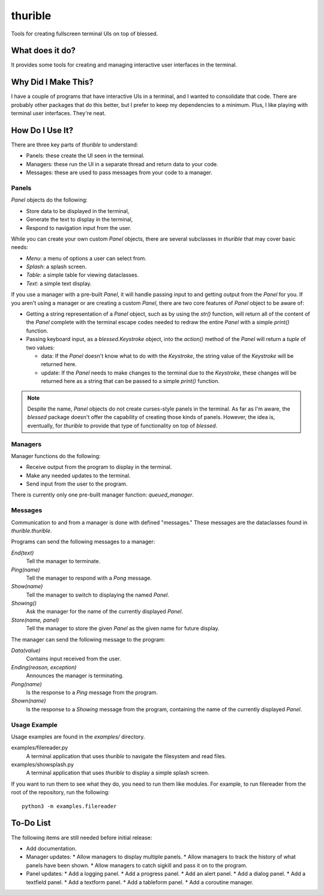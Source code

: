 ###########
thurible
###########

Tools for creating fullscreen terminal UIs on top of blessed.


What does it do?
================
It provides some tools for creating and managing interactive user
interfaces in the terminal.


Why Did I Make This?
====================
I have a couple of programs that have interactive UIs in a terminal,
and I wanted to consolidate that code. There are probably other packages
that do this better, but I prefer to keep my dependencies to a minimum.
Plus, I like playing with terminal user interfaces. They're neat.


How Do I Use It?
================
There are three key parts of `thurible` to understand:

*   Panels: these create the UI seen in the terminal.
*   Managers: these run the UI in a separate thread and return data to
    your code.
*   Messages: these are used to pass messages from your code to a
    manager.


Panels
------
`Panel` objects do the following:

*   Store data to be displayed in the terminal,
*   Generate the text to display in the terminal,
*   Respond to navigation input from the user.

While you can create your own custom `Panel` objects, there are several
subclasses in `thurible` that may cover basic needs:

*   `Menu`: a menu of options a user can select from.
*   `Splash`: a splash screen.
*   `Table`: a simple table for viewing dataclasses.
*   `Text`: a simple text display.

If you use a manager with a pre-built `Panel`, it will handle passing
input to and getting output from the `Panel` for you. If you aren't
using a manager or are creating a custom `Panel`, there are two core
features of `Panel` object to be aware of:

*   Getting a string representation of a `Panel` object, such as by
    using the `str()` function, will return all of the content of the
    `Panel` complete with the terminal escape codes needed to redraw
    the entire `Panel` with a simple `print()` function.
*   Passing keyboard input, as a `blessed.Keystroke` object, into the
    `action()` method of the `Panel` will return a `tuple` of two
    values:
    
    *   data: If the `Panel` doesn't know what to do with the `Keystroke`,
        the string value of the `Keystroke` will be returned here.
    *   update: If the `Panel` needs to make changes to the terminal due
        to the `Keystroke`, these changes will be returned here as a
        string that can be passed to a simple `print()` function.

.. note::
    Despite the name, `Panel` objects do not create curses-style panels
    in the terminal. As far as I'm aware, the `blessed` package doesn't
    offer the capability of creating those kinds of panels. However, the
    idea is, eventually, for `thurible` to provide that type of
    functionality on top of `blessed`.


Managers
--------
Manager functions do the following:

*   Receive output from the program to display in the terminal.
*   Make any needed updates to the terminal.
*   Send input from the user to the program.

There is currently only one pre-built manager function: `queued_manager`.


Messages
--------
Communication to and from a manager is done with defined "messages."
These messages are the dataclasses found in `thurible.thurible`.

Programs can send the following messages to a manager:

`End(text)`
    Tell the manager to terminate.
`Ping(name)`
    Tell the manager to respond with a `Pong` message.
`Show(name)`
    Tell the manager to switch to displaying the named `Panel`.
`Showing()`
    Ask the manager for the name of the currently displayed `Panel`.
`Store(name, panel)`
    Tell the manager to store the given `Panel` as the given name for
    future display.

The manager can send the following message to the program:

`Data(value)`
    Contains input received from the user.
`Ending(reason, exception)`
    Announces the manager is terminating.
`Pong(name)`
    Is the response to a `Ping` message from the program.
`Shown(name)`
    Is the response to a `Showing` message from the program, containing
    the name of the currently displayed `Panel`.


Usage Example
-------------
Usage examples are found in the `examples/` directory.

examples/filereader.py
    A terminal application that uses `thurible` to navigate the
    filesystem and read files.
examples/showsplash.py
    A terminal application that uses `thurible` to display a simple
    splash screen.

If you want to run them to see what they do, you need to run them like
modules. For example, to run filereader from the root of the repository,
run the following::

    python3 -m examples.filereader

To-Do List
==========
The following items are still needed before initial release:

*   Add documentation.
*   Manager updates:
    *   Allow managers to display multiple panels.
    *   Allow managers to track the history of what panels have been shown.
    *   Allow managers to catch sigkill and pass it on to the program.
*   Panel updates:
    *   Add a logging panel.
    *   Add a progress panel.
    *   Add an alert panel.
    *   Add a dialog panel.
    *   Add a textfield panel.
    *   Add a textform panel.
    *   Add a tableform panel.
    *   Add a coroutine manager.
